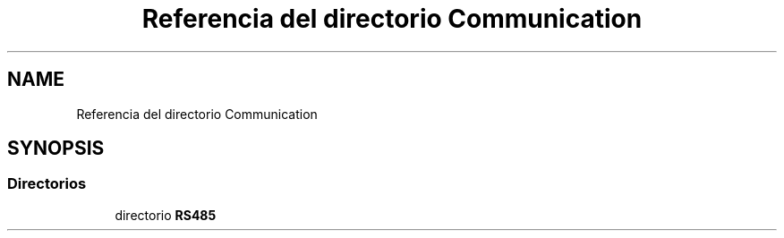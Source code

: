 .TH "Referencia del directorio Communication" 3 "Jueves, 23 de Septiembre de 2021" "Version 1" "SuperMaceta" \" -*- nroff -*-
.ad l
.nh
.SH NAME
Referencia del directorio Communication
.SH SYNOPSIS
.br
.PP
.SS "Directorios"

.in +1c
.ti -1c
.RI "directorio \fBRS485\fP"
.br
.in -1c
